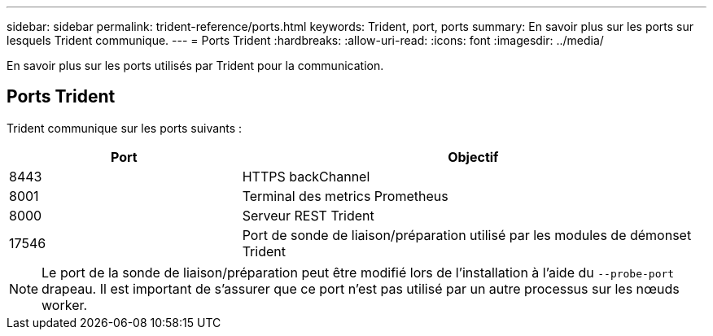 ---
sidebar: sidebar 
permalink: trident-reference/ports.html 
keywords: Trident, port, ports 
summary: En savoir plus sur les ports sur lesquels Trident communique. 
---
= Ports Trident
:hardbreaks:
:allow-uri-read: 
:icons: font
:imagesdir: ../media/


[role="lead"]
En savoir plus sur les ports utilisés par Trident pour la communication.



== Ports Trident

Trident communique sur les ports suivants :

[cols="2,4"]
|===
| Port | Objectif 


| 8443 | HTTPS backChannel 


| 8001 | Terminal des metrics Prometheus 


| 8000 | Serveur REST Trident 


| 17546 | Port de sonde de liaison/préparation utilisé par les modules de démonset Trident 
|===

NOTE: Le port de la sonde de liaison/préparation peut être modifié lors de l'installation à l'aide du `--probe-port` drapeau. Il est important de s'assurer que ce port n'est pas utilisé par un autre processus sur les nœuds worker.
